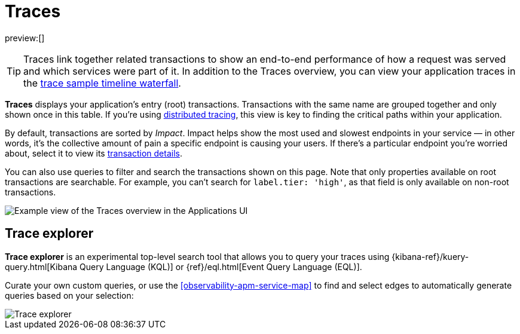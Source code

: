 [[observability-apm-traces]]
= Traces

// :keywords: serverless, observability, reference

preview:[]

[TIP]
====
Traces link together related transactions to show an end-to-end performance of how a request was served
and which services were part of it.
In addition to the Traces overview, you can view your application traces in the <<observability-apm-trace-sample-timeline,trace sample timeline waterfall>>.
====

**Traces** displays your application's entry (root) transactions.
Transactions with the same name are grouped together and only shown once in this table.
If you're using <<observability-apm-trace-sample-timeline-distributed-tracing,distributed tracing>>,
this view is key to finding the critical paths within your application.

By default, transactions are sorted by _Impact_.
Impact helps show the most used and slowest endpoints in your service — in other words,
it's the collective amount of pain a specific endpoint is causing your users.
If there's a particular endpoint you're worried about, select it to view its
<<transaction-details,transaction details>>.

You can also use queries to filter and search the transactions shown on this page. Note that only properties available on root transactions are searchable. For example, you can't search for `label.tier: 'high'`, as that field is only available on non-root transactions.

[role="screenshot"]
image::images/traces/apm-traces.png[Example view of the Traces overview in the Applications UI]

[discrete]
[[observability-apm-traces-trace-explorer]]
== Trace explorer

// <DocCallOut template="technical preview" />

**Trace explorer** is an experimental top-level search tool that allows you to query your traces using {kibana-ref}/kuery-query.html[Kibana Query Language (KQL)] or {ref}/eql.html[Event Query Language (EQL)].

Curate your own custom queries, or use the <<observability-apm-service-map>> to find and select edges to automatically generate queries based on your selection:

[role="screenshot"]
image::images/traces/trace-explorer.png[Trace explorer]
